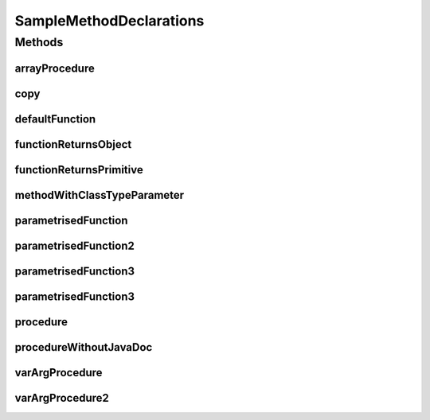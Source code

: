 .. java:import:: java.util HashMap

.. java:import:: java.util Collection

.. java:import:: java.util Map

.. java:import:: java.util List

SampleMethodDeclarations
========================

.. java:package:: com.devives.samples
   :noindex:

.. java:type:: public interface SampleMethodDeclarations<T>

   Sample interface illustrate different method declarations.

Methods
-------

arrayProcedure
^^^^^^^^^^^^^^

.. java:method:: void arrayProcedure(T[] args)
   :outertype: SampleMethodDeclarations

   Procedure with array arguments.

   :param args: Array of ``<T>``\ .

copy
^^^^

.. java:method:: static <T> void copy(List<? extends T> src, List<? super T> dest)
   :outertype: SampleMethodDeclarations

   Method copy source list content into destination list.

   :param src: Source
   :param dest: Destination
   :param <T>: Item type

defaultFunction
^^^^^^^^^^^^^^^

.. java:method:: default String defaultFunction(String argument)
   :outertype: SampleMethodDeclarations

   Default function.

   :param argument: Argument
   :return: Return ``null``\ .

functionReturnsObject
^^^^^^^^^^^^^^^^^^^^^

.. java:method:: Object functionReturnsObject()
   :outertype: SampleMethodDeclarations

   Simple function with Object result.

   :return: ``true`` or ``false``\ .

functionReturnsPrimitive
^^^^^^^^^^^^^^^^^^^^^^^^

.. java:method:: boolean functionReturnsPrimitive()
   :outertype: SampleMethodDeclarations

   Simple function with boolean result.

   :return: ``true`` or ``false``\ .

methodWithClassTypeParameter
^^^^^^^^^^^^^^^^^^^^^^^^^^^^

.. java:method:: default <R> R methodWithClassTypeParameter(Map<T, R> map)
   :outertype: SampleMethodDeclarations

   Method with class type parameter.

   :param map: map
   :param <R>: return type
   :return: Some object

parametrisedFunction
^^^^^^^^^^^^^^^^^^^^

.. java:method:: <R> R parametrisedFunction(R argument)
   :outertype: SampleMethodDeclarations

   Parametrized function.

   :param argument: First argument
   :param <R>: type of result
   :return: instance of ``<R>``\ .

parametrisedFunction2
^^^^^^^^^^^^^^^^^^^^^

.. java:method:: <R extends List> R parametrisedFunction2(R argument)
   :outertype: SampleMethodDeclarations

   Parametrized function 2.

   :param argument: First argument
   :param <R>: type of result
   :return: instance of ``<R>``\ .

parametrisedFunction3
^^^^^^^^^^^^^^^^^^^^^

.. java:method:: <R extends SampleInterface> List<Collection<SampleInterface2<HashMap<String, R>>>> parametrisedFunction3()
   :outertype: SampleMethodDeclarations

   Parametrized function 3.

   :param <R>: type of result
   :return: instance of ``<R>``\ .

parametrisedFunction3
^^^^^^^^^^^^^^^^^^^^^

.. java:method:: <R extends List<String>> R parametrisedFunction3(R argument1, R argument2)
   :outertype: SampleMethodDeclarations

   Parametrized function.

   :param argument1: First argument
   :param argument2: Second argument
   :param <R>: type of result
   :return: instance of ``<R>``\ .

procedure
^^^^^^^^^

.. java:method:: void procedure()
   :outertype: SampleMethodDeclarations

   Simple procedure.

procedureWithoutJavaDoc
^^^^^^^^^^^^^^^^^^^^^^^

.. java:method:: void procedureWithoutJavaDoc(String arg1, List<?> arg2)
   :outertype: SampleMethodDeclarations

varArgProcedure
^^^^^^^^^^^^^^^

.. java:method:: void varArgProcedure(Object... args)
   :outertype: SampleMethodDeclarations

   Procedure with variable arguments.

   :param args: Array of any object.

varArgProcedure2
^^^^^^^^^^^^^^^^

.. java:method:: void varArgProcedure2(T... args)
   :outertype: SampleMethodDeclarations

   Procedure with variable arguments.

   :param args: Array of ``<T>``\ .
